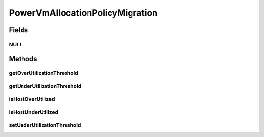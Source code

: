 .. java:import:: org.cloudbus.cloudsim.datacenters Datacenter

.. java:import:: org.cloudbus.cloudsim.hosts Host

.. java:import:: org.cloudbus.cloudsim.hosts.power PowerHost

.. java:import:: org.cloudbus.cloudsim.vms Vm

.. java:import:: org.cloudsimplus.autoscaling VerticalVmScaling

.. java:import:: java.util Collections

.. java:import:: java.util List

.. java:import:: java.util Map

PowerVmAllocationPolicyMigration
================================

.. java:package:: org.cloudbus.cloudsim.allocationpolicies.power
   :noindex:

.. java:type:: public interface PowerVmAllocationPolicyMigration extends PowerVmAllocationPolicy

   An interface to be implemented by VM allocation policy for power-aware VMs that detects \ :java:ref:`PowerHost`\  under and over CPU utilization.

   :author: Anton Beloglazov, Manoel Campos da Silva Filho

Fields
------
NULL
^^^^

.. java:field::  PowerVmAllocationPolicyMigration NULL
   :outertype: PowerVmAllocationPolicyMigration

   An attribute that implements the Null Object Design Pattern for \ :java:ref:`PowerVmAllocationPolicyMigration`\  objects.

Methods
-------
getOverUtilizationThreshold
^^^^^^^^^^^^^^^^^^^^^^^^^^^

.. java:method::  double getOverUtilizationThreshold(PowerHost host)
   :outertype: PowerVmAllocationPolicyMigration

   Gets the host CPU utilization threshold to detect over utilization. It is a percentage value from 0 to 1. Whether it is a static or dynamically defined threshold depends on each implementing class.

   :param host: the host to get the over utilization threshold
   :return: the over utilization threshold

getUnderUtilizationThreshold
^^^^^^^^^^^^^^^^^^^^^^^^^^^^

.. java:method::  double getUnderUtilizationThreshold()
   :outertype: PowerVmAllocationPolicyMigration

   Gets the percentage of total CPU utilization to indicate that a host is under used and its VMs have to be migrated.

   :return: the under utilization threshold (in scale is from 0 to 1, where 1 is 100%)

isHostOverUtilized
^^^^^^^^^^^^^^^^^^

.. java:method::  boolean isHostOverUtilized(PowerHost host)
   :outertype: PowerVmAllocationPolicyMigration

   Checks if host is over utilized.

   :param host: the host
   :return: true, if the host is over utilized; false otherwise

isHostUnderUtilized
^^^^^^^^^^^^^^^^^^^

.. java:method::  boolean isHostUnderUtilized(PowerHost host)
   :outertype: PowerVmAllocationPolicyMigration

   Checks if host is under utilized.

   :param host: the host
   :return: true, if the host is under utilized; false otherwise

setUnderUtilizationThreshold
^^^^^^^^^^^^^^^^^^^^^^^^^^^^

.. java:method::  void setUnderUtilizationThreshold(double underUtilizationThreshold)
   :outertype: PowerVmAllocationPolicyMigration

   Sets the percentage of total CPU utilization to indicate that a host is under used and its VMs have to be migrated.

   :param underUtilizationThreshold: the under utilization threshold (in scale is from 0 to 1, where 1 is 100%)

